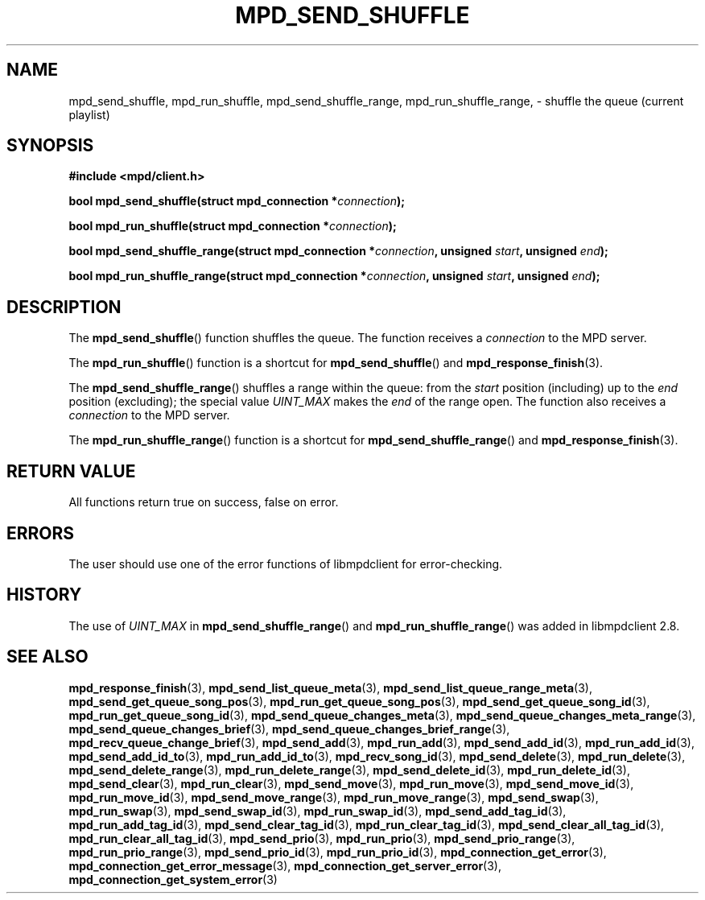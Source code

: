 .TH MPD_SEND_SHUFFLE 3 2019
.SH NAME
mpd_send_shuffle, mpd_run_shuffle, mpd_send_shuffle_range,
mpd_run_shuffle_range, \- shuffle the queue (current playlist)
.SH SYNOPSIS
.B #include <mpd/client.h>
.PP
.BI "bool mpd_send_shuffle(struct mpd_connection *" connection );
.PP
.BI "bool mpd_run_shuffle(struct mpd_connection *" connection );
.PP
.BI "bool mpd_send_shuffle_range(struct mpd_connection *" connection ","
.BI "unsigned " start ", unsigned " end );
.PP
.BI "bool mpd_run_shuffle_range(struct mpd_connection *" connection ","
.BI "unsigned " start ", unsigned " end );
.SH DESCRIPTION
The
.BR mpd_send_shuffle ()
function shuffles the queue. The function receives a
.I connection
to the MPD server.
.PP
The
.BR mpd_run_shuffle ()
function is a shortcut for
.BR mpd_send_shuffle ()
and
.BR mpd_response_finish (3).
.PP
The
.BR mpd_send_shuffle_range ()
shuffles a range within the queue: from the
.I start
position (including) up to the
.I end
position (excluding); the special value
.I UINT_MAX
makes the
.I end
of the range open. The function also receives a
.I connection
to the MPD server.
.PP
The
.BR mpd_run_shuffle_range ()
function is a shortcut for
.BR mpd_send_shuffle_range ()
and
.BR mpd_response_finish (3).
.SH RETURN VALUE
All functions return true on success, false on error.
.SH ERRORS
The user should use one of the error functions of libmpdclient for
error-checking.
.SH HISTORY
The use of
.I UINT_MAX
in
.BR mpd_send_shuffle_range ()
and
.BR mpd_run_shuffle_range ()
was added in libmpdclient 2.8.
.SH SEE ALSO
.BR mpd_response_finish (3),
.BR mpd_send_list_queue_meta (3),
.BR mpd_send_list_queue_range_meta (3),
.BR mpd_send_get_queue_song_pos (3),
.BR mpd_run_get_queue_song_pos (3),
.BR mpd_send_get_queue_song_id (3),
.BR mpd_run_get_queue_song_id (3),
.BR mpd_send_queue_changes_meta (3),
.BR mpd_send_queue_changes_meta_range (3),
.BR mpd_send_queue_changes_brief (3),
.BR mpd_send_queue_changes_brief_range (3),
.BR mpd_recv_queue_change_brief (3),
.BR mpd_send_add (3),
.BR mpd_run_add (3),
.BR mpd_send_add_id (3),
.BR mpd_run_add_id (3),
.BR mpd_send_add_id_to (3),
.BR mpd_run_add_id_to (3),
.BR mpd_recv_song_id (3),
.BR mpd_send_delete (3),
.BR mpd_run_delete (3),
.BR mpd_send_delete_range (3),
.BR mpd_run_delete_range (3),
.BR mpd_send_delete_id (3),
.BR mpd_run_delete_id (3),
.BR mpd_send_clear (3),
.BR mpd_run_clear (3),
.BR mpd_send_move (3),
.BR mpd_run_move (3),
.BR mpd_send_move_id (3),
.BR mpd_run_move_id (3),
.BR mpd_send_move_range (3),
.BR mpd_run_move_range (3),
.BR mpd_send_swap (3),
.BR mpd_run_swap (3),
.BR mpd_send_swap_id (3),
.BR mpd_run_swap_id (3),
.BR mpd_send_add_tag_id (3),
.BR mpd_run_add_tag_id (3),
.BR mpd_send_clear_tag_id (3),
.BR mpd_run_clear_tag_id (3),
.BR mpd_send_clear_all_tag_id (3),
.BR mpd_run_clear_all_tag_id (3),
.BR mpd_send_prio (3),
.BR mpd_run_prio (3),
.BR mpd_send_prio_range (3),
.BR mpd_run_prio_range (3),
.BR mpd_send_prio_id (3),
.BR mpd_run_prio_id (3),
.BR mpd_connection_get_error (3),
.BR mpd_connection_get_error_message (3),
.BR mpd_connection_get_server_error (3),
.BR mpd_connection_get_system_error (3)
